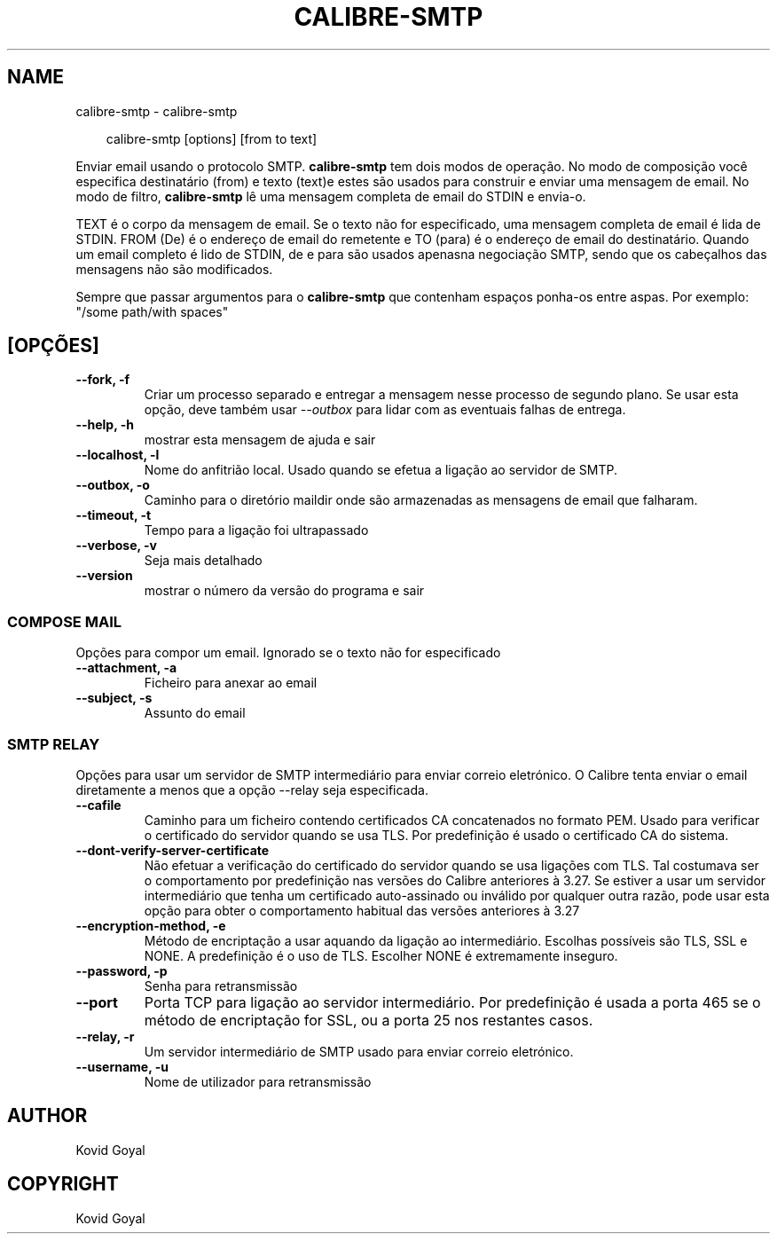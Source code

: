 .\" Man page generated from reStructuredText.
.
.
.nr rst2man-indent-level 0
.
.de1 rstReportMargin
\\$1 \\n[an-margin]
level \\n[rst2man-indent-level]
level margin: \\n[rst2man-indent\\n[rst2man-indent-level]]
-
\\n[rst2man-indent0]
\\n[rst2man-indent1]
\\n[rst2man-indent2]
..
.de1 INDENT
.\" .rstReportMargin pre:
. RS \\$1
. nr rst2man-indent\\n[rst2man-indent-level] \\n[an-margin]
. nr rst2man-indent-level +1
.\" .rstReportMargin post:
..
.de UNINDENT
. RE
.\" indent \\n[an-margin]
.\" old: \\n[rst2man-indent\\n[rst2man-indent-level]]
.nr rst2man-indent-level -1
.\" new: \\n[rst2man-indent\\n[rst2man-indent-level]]
.in \\n[rst2man-indent\\n[rst2man-indent-level]]u
..
.TH "CALIBRE-SMTP" "1" "julho 18, 2025" "8.7.0" "calibre"
.SH NAME
calibre-smtp \- calibre-smtp
.INDENT 0.0
.INDENT 3.5
.sp
.EX
calibre\-smtp [options] [from to text]
.EE
.UNINDENT
.UNINDENT
.sp
Enviar email usando o protocolo SMTP. \fBcalibre\-smtp\fP tem dois modos de operação. No modo de composição você especifica destinatário (from) e texto (text)e estes são usados ​​para construir e enviar uma mensagem de email.
No modo de filtro, \fBcalibre\-smtp\fP lê uma mensagem completa de email do STDIN e envia\-o.
.sp
TEXT é o corpo da mensagem de email. Se o texto não for especificado, uma mensagem completa de email é lida de STDIN.
FROM (De) é o endereço de email do remetente e TO (para) é o endereço de email do destinatário.  Quando um email completo é lido de STDIN, de e para são usados apenas ​​na negociação SMTP, sendo que os cabeçalhos das mensagens não são modificados.
.sp
Sempre que passar argumentos para o \fBcalibre\-smtp\fP que contenham espaços ponha\-os entre aspas. Por exemplo: \(dq/some path/with spaces\(dq
.SH [OPÇÕES]
.INDENT 0.0
.TP
.B \-\-fork, \-f
Criar um processo separado e entregar a mensagem nesse processo de segundo plano. Se usar esta opção, deve também usar \fI\%\-\-outbox\fP para lidar com as eventuais falhas de entrega.
.UNINDENT
.INDENT 0.0
.TP
.B \-\-help, \-h
mostrar esta mensagem de ajuda e sair
.UNINDENT
.INDENT 0.0
.TP
.B \-\-localhost, \-l
Nome do anfitrião local. Usado quando se efetua a ligação ao servidor de SMTP.
.UNINDENT
.INDENT 0.0
.TP
.B \-\-outbox, \-o
Caminho para o diretório maildir onde são armazenadas as mensagens de email que falharam.
.UNINDENT
.INDENT 0.0
.TP
.B \-\-timeout, \-t
Tempo para a ligação foi ultrapassado
.UNINDENT
.INDENT 0.0
.TP
.B \-\-verbose, \-v
Seja mais detalhado
.UNINDENT
.INDENT 0.0
.TP
.B \-\-version
mostrar o número da versão do programa e sair
.UNINDENT
.SS COMPOSE MAIL
.sp
Opções para compor um email. Ignorado se o texto não for especificado
.INDENT 0.0
.TP
.B \-\-attachment, \-a
Ficheiro para anexar ao email
.UNINDENT
.INDENT 0.0
.TP
.B \-\-subject, \-s
Assunto do email
.UNINDENT
.SS SMTP RELAY
.sp
Opções para usar um servidor de SMTP intermediário para enviar correio eletrónico. O Calibre tenta enviar o email diretamente a menos que a opção \-\-relay seja especificada.
.INDENT 0.0
.TP
.B \-\-cafile
Caminho para um ficheiro contendo certificados CA concatenados no formato PEM. Usado para verificar o certificado do servidor quando se usa TLS. Por predefinição é usado o certificado CA do sistema.
.UNINDENT
.INDENT 0.0
.TP
.B \-\-dont\-verify\-server\-certificate
Não efetuar a verificação do certificado do servidor quando se usa ligações com TLS. Tal costumava ser o comportamento por predefinição nas versões do Calibre anteriores à 3.27. Se estiver a usar um servidor intermediário que tenha um certificado auto\-assinado ou inválido por qualquer outra razão, pode usar esta opção para obter o comportamento habitual das versões anteriores à 3.27
.UNINDENT
.INDENT 0.0
.TP
.B \-\-encryption\-method, \-e
Método de encriptação a usar aquando da ligação ao intermediário. Escolhas possíveis são TLS, SSL e NONE. A predefinição é o uso de TLS. Escolher NONE é extremamente inseguro.
.UNINDENT
.INDENT 0.0
.TP
.B \-\-password, \-p
Senha para retransmissão
.UNINDENT
.INDENT 0.0
.TP
.B \-\-port
Porta TCP para ligação ao servidor intermediário. Por predefinição é usada a porta 465 se o método de encriptação for SSL, ou a porta 25 nos restantes casos.
.UNINDENT
.INDENT 0.0
.TP
.B \-\-relay, \-r
Um servidor intermediário de SMTP usado para enviar correio eletrónico.
.UNINDENT
.INDENT 0.0
.TP
.B \-\-username, \-u
Nome de utilizador para retransmissão
.UNINDENT
.SH AUTHOR
Kovid Goyal
.SH COPYRIGHT
Kovid Goyal
.\" Generated by docutils manpage writer.
.
